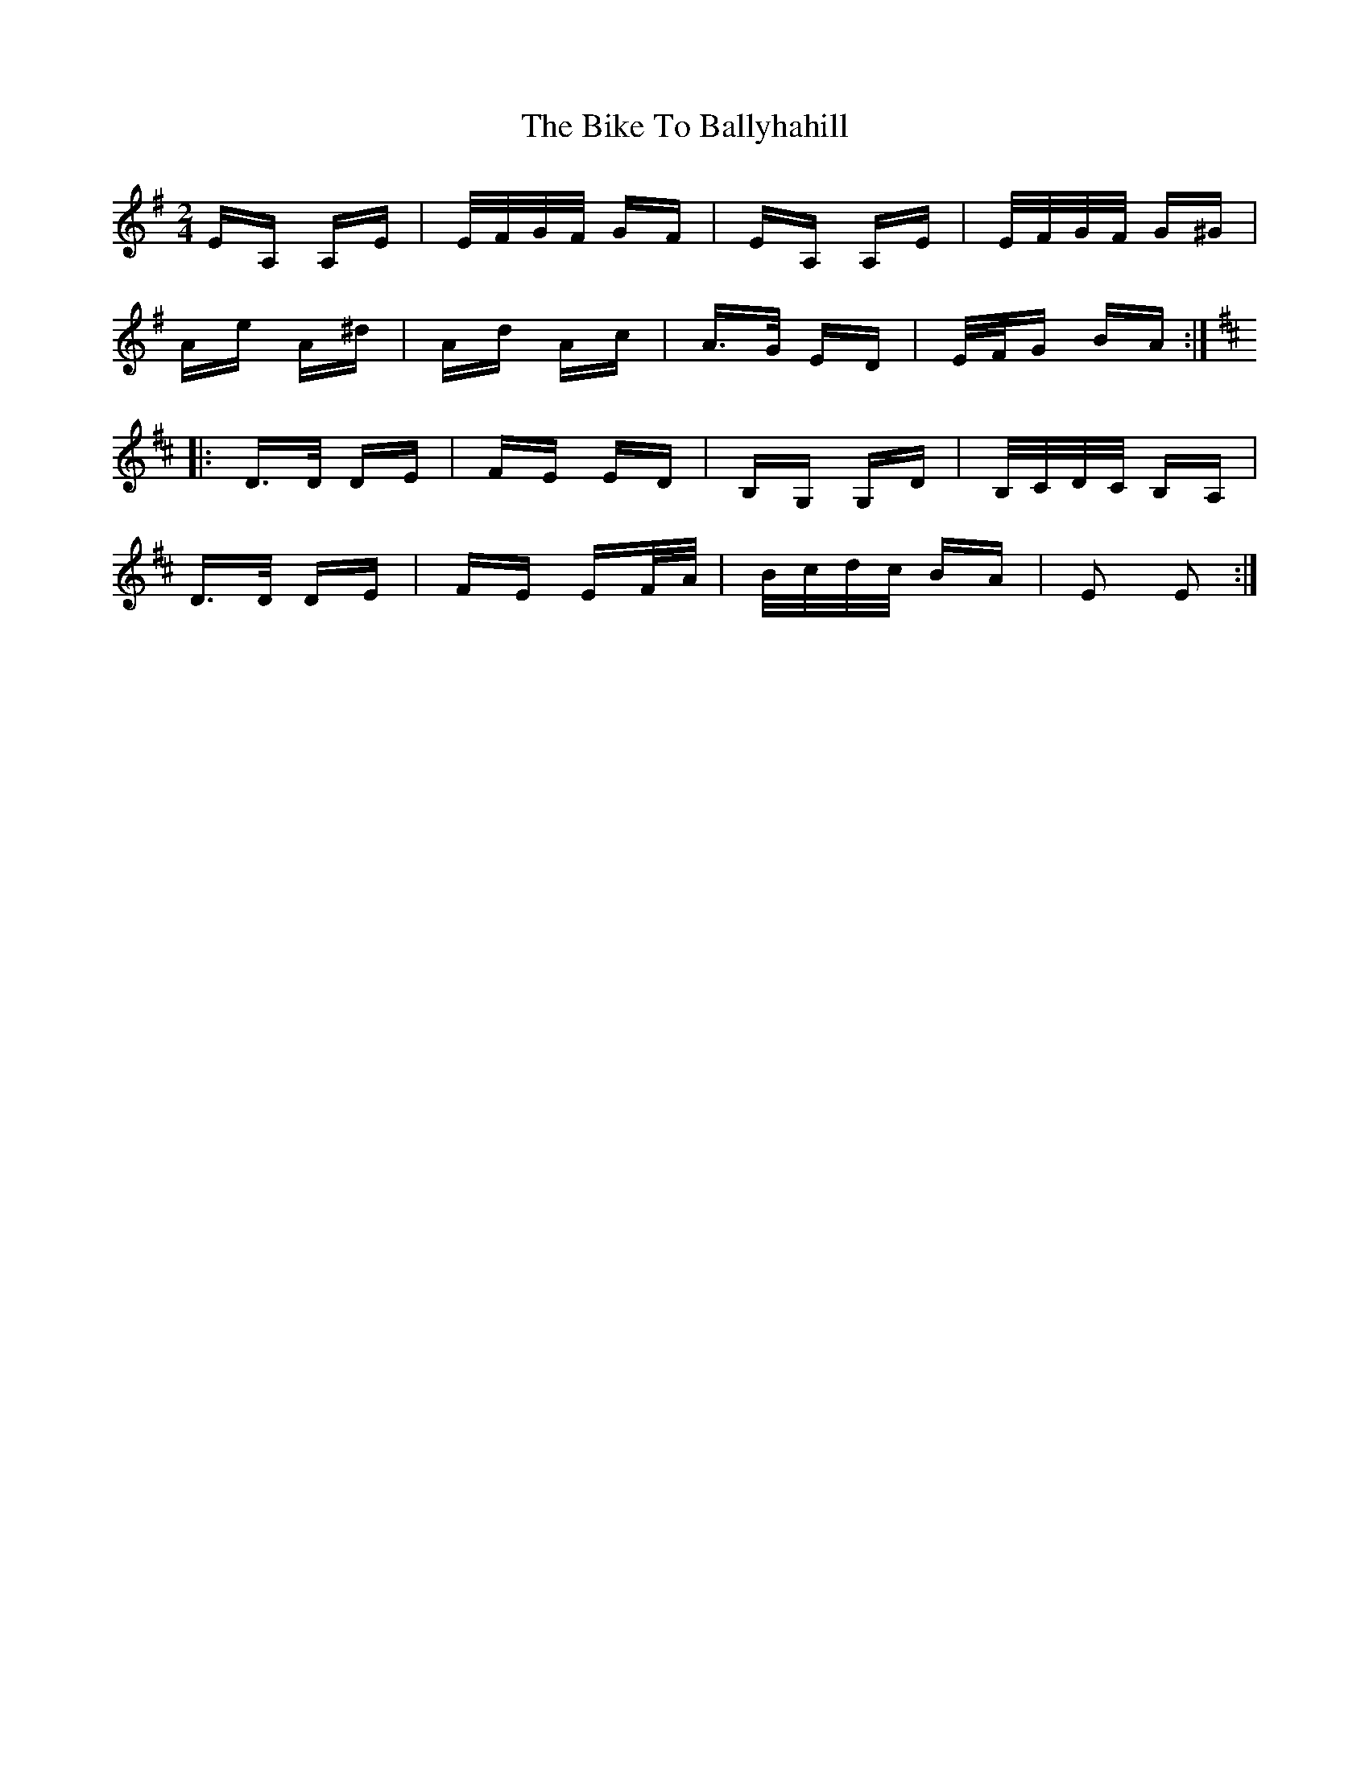 X: 3581
T: Bike To Ballyhahill, The
R: polka
M: 2/4
K: Adorian
EA, A,E|E/F/G/F/ GF|EA, A,E|E/F/G/F/ G^G|
Ae A^d|Ad Ac|A>G ED|E/F/G BA:|
[K:D]
|:D>D DE|FE ED|B,G, G,D|B,/C/D/C/ B,A,|
D>D DE|FE EF/A/|B/c/d/c/ BA|E2 E2:|

